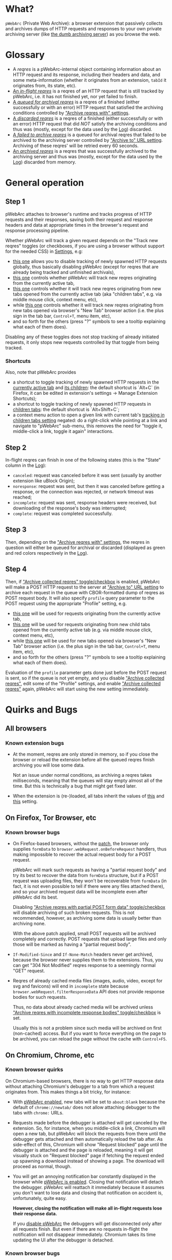 * What?
=pWebArc= (Private Web Archive): a browser extension that passively collects and archives dumps of HTTP requests and responses to your own private archiving server (like [[https://github.com/Own-Data-Privateer/pwebarc/tree/master/dumb_server/][the dumb archiving server]]) as you browse the web.
* Glossary
- A /reqres/ is a pWebArc-internal object containing information about an HTTP request and its response, including their headers and data, and some meta-information (whether it originates from an extension, =tabId= it originates from, its state, etc).
- [[./popup.html#div-stats.inflight][An /in-flight reqres/]] is a reqres of an HTTP request that is still tracked by pWebArc, i.e. it has not finished yet, nor yet failed to finish.
- [[./popup.html#div-stats.queued][A /queued for archival reqres/]] is a reqres of a finished (either successfully or with an error) HTTP request that satisfied the archiving conditions controlled by [[./popup.html#archive-options]["Archive reqres with" settings]].
- [[./popup.html#div-stats.failedToFetch][A /discarded reqres/]] is a reqres of a finished (either successfully or with an error) HTTP request that did /NOT/ satisfy the archiving conditions and thus was (mostly, except for the data used by the [[./log.html][Log]]) discarded.
- [[./popup.html#div-stats.failedToArchive][A /failed to archive reqres/]] is a queued for archival reqres that failed to be archived to the archiving server controlled by [[./popup.html#div-config.archiveURLBase]["Archive to" URL setting]]. Archiving of these reqres' will be retried every 60 seconds.
- [[./popup.html#div-stats.archived][An /archived reqres/]] is a reqres that was successfully archived to the archiving server and thus was (mostly, except for the data used by the [[./log.html][Log]]) discarded from memory.
* General operation
** Step 1
pWebArc attaches to browser's runtime and tracks progress of HTTP requests and their responses, saving both their request and response headers and data at appropriate times in the browser's request and response processing pipeline.

Whether pWebArc will track a given request depends on the "Track new reqres" toggles (or checkboxes, if you are using a browser without support for the needed CSS) in [[./popup.html][Settings]], e.g:

- [[./popup.html#div-config.collecting][this one]] allows you to disable tracking of newly spawned HTTP requests globally, thus basically disabling pWebArc (except for reqres that are already being tracked and unfinished archivals),
- [[./popup.html#div-tabconfig.collecting][this one]] controls whether pWebArc will track new reqres originating from the currently active tab,
- [[./popup.html#div-tabconfig.children.collecting][this one]] controls whether it will track new reqres originating from new tabs opened from the currently active tab (aka "children tabs", e.g. via middle mouse click, context menu, etc),
- while [[./popup.html#div-config.root.collecting][this one]] controls whether it will track new reqres originating from new tabs opened via browser's "New Tab" browser action (i.e. the plus sign in the tab bar, =Control+T=, menu item, etc),
- and so forth for the others (press "?" symbols to see a tooltip explaining what each of them does).

Disabling any of these toggles does not stop tracking of already initiated requests, it only stops new requests controlled by that toggle from being tracked.
*** Shortcuts
Also, note that pWebArc provides

- a shortcut to toggle tracking of newly spawned HTTP requests in the [[./popup.html#div-tabconfig.collecting][currently active tab]] and [[./popup.html#div-tabconfig.children.collecting][its children]]: the default shortcut is `Alt+C` (in Firefox, it can be edited in extension's settings -> Manage Extension Shortcuts);
- a shortcut to toggle tracking of newly spawned HTTP requests in [[./popup.html#div-tabconfig.children.collecting][children tabs]]: the default shortcut is `Alt+Shift+C`;
- a context menu action to open a given link with current tab's [[./popup.html#div-tabconfig.children.collecting][tracking in children tabs setting]] negated: do a right-click while pointing at a link and navigate to "pWebArc" sub-menu, this removes the need for "toggle it, middle-click a link, toggle it again" interactions.
** Step 2
In-flight reqres can finish in one of the following states (this is the "State" column in the [[./log.html][Log]]):

- =canceled=: request was canceled before it was sent (usually by another extension like uBlock Origin);
- =noresponse=: request was sent, but then it was canceled before getting a response, or the connection was rejected, or network timeout was reached;
- =incomplete=: request was sent, response headers were received, but downloading of the response's body was interrupted;
- =complete=: request was completed successfully.
** Step 3
Then, depending on the [[./popup.html#archive-options]["Archive reqres with" settings]], the reqres in question will either be queued for archival or discarded (displayed as green and red colors respectively in the [[./log.html][Log]]).
** Step 4
Then, if [[./popup.html#div-config.archiving]["Archive collected reqres" toggle/checkbox]] is enabled, pWebArc will make a POST HTTP request to the server at [[./popup.html#div-config.archiveURLBase]["Archive to" URL setting]] to archive each request in the queue with CBOR-formatted dump of reqres as POST request body.
It will also specify =profile= query parameter to the POST request using the appropriate "Profile" setting, e.g.

- [[./popup.html#div-tabconfig.profile][this one]] will be used for requests originating from the currently active tab,
- [[./popup.html#div-tabconfig.children.profile][this one]] will be used for requests originating from new child tabs opened from the currently active tab (e.g. via middle mouse click, context menu, etc),
- while [[./popup.html#div-config.root.profile][this one]] will be used for new tabs opened via browser's "New Tab" browser action (i.e. the plus sign in the tab bar, =Control+T=, menu item, etc),
- and so forth for the others (press "?" symbols to see a tooltip explaining what each of them does).

Evaluation of the =profile=  parameter gets done just before the POST request is sent, so if the queue is not yet empty, and you disable [[./popup.html#div-config.archiving]["Archive collected reqres"]], edit some of the "Profile" settings, and enable [[./popup.html#div-config.archiving]["Archive collected reqres"]] again, pWebArc will start using the new setting immediately.
* Quirks and Bugs
** All browsers
*** Known extension bugs
- At the moment, reqres are only stored in memory, so if you close the browser or reload the extension before all the queued reqres finish archiving you will lose some data.

  Not an issue under normal conditions, as archiving a reqres takes milliseconds, meaning that the queues will stay empty almost all of the time.
  But this is technically a bug that might get fixed later.

- When the extension is (re-)loaded, all tabs inherit the values of [[./popup.html#div-config.root.collecting][this]] and [[./popup.html#div-config.root.profile][this]] setting.
** On Firefox, Tor Browser, etc
*** Known browser bugs
- On Firefox-based browsers, without the [[https://github.com/Own-Data-Privateer/pwebarc/tree/master/firefox][patch]], the browser only supplies =formData= to =browser.webRequest.onBeforeRequest= handlers, thus making impossible to recover the actual request body for a POST request.

  pWebArc will mark such requests as having a "partial request body" and try its best to recover the data from =formData= structure, but if a POST request was uploading files, they won't be recoverable from =formData= (in fact, it is not even possible to tell if there were any files attached there), and so your archived request data will be incomplete even after pWebArc did its best.

  Disabling [[./popup.html#div-config.archivePartialRequest]["Archive reqres with partial POST form data" toggle/checkbox]] will disable archiving of such broken requests.
  This is not recommended, however, as archiving some data is usually better than archiving none.

  With the above patch applied, small POST requests will be archived completely and correctly.
  POST requests that upload large files and only those will be marked as having a "partial request body".

- =If-Modified-Since= and =If-None-Match= headers never get archived, because the browser never supplies them to the extensions. Thus, you can get "304 Not Modified" reqres response to a seemingly normal "GET" request.

- Reqres of already cached media files (images, audio, video, except for svg and favicons) will end in =incomplete= state because =browser.webRequest.filterResponseData= API does not provide response bodies for such requests.

  Thus, no data about already cached media will be archived unless [[./popup.html#div-config.archiveIncompleteResponse]["Archive reqres with incomplete response bodies" toggle/checkbox]] is set.

  Usually this is not a problem since such media will be archived on first (non-cached) access.
  But if you want to force everything on the page to be archived, you can reload the page without the cache with =Control+F5=.
** On Chromium, Chrome, etc
*** Known browser quirks
On Chromium-based browsers, there is no way to get HTTP response data without attaching Chromium's debugger to a tab from which a request originates from.
This makes things a bit tricky, for instance:

- With [[./popup.html#div-config.collecting][pWebArc enabled]], new tabs will be set to =about:blank= because the default of =chrome://newtab/= does not allow attaching debugger to the tabs with =chrome:= URLs.

- Requests made before the debugger is attached will get canceled by the extension.
  So, for instance, when you middle-click a link, Chromium will open a new tab, but pWebArc will block the requests from there until the debugger gets attached and then automatically reload the tab after.
  As side-effect of this, Chromium will show "Request blocked" page until the debugger is attached and the page is reloaded, meaning it will get visually stuck on "Request blocked" page if fetching the request ended up spawning a download instead of showing a page.
  The download will proceed as normal, though.

- You will get an annoying notification bar constantly displayed in the browser while [[./popup.html#div-config.collecting][pWebArc is enabled]].
  Closing that notification will detach the debugger.
  pWebArc will reattach it immediately because it assumes you don't want to lose data and closing that notification on accident is, unfortunately, quite easy.

  *However, closing the notification will make all in-flight requests lose their response data.*

  If you [[./popup.html#div-config.collecting][disable pWebArc]] the debuggers will get disconnected only after all requests finish.
  But even if there are no requests in-flight the notification will not disappear immediately.
  Chromium takes its time updating the UI after the debugger is detached.
*** Known browser bugs
- Similarly to unpatched Firefox, Chromium-based browsers do not supply contents of files in POST request data.
  They do, however, provide a way to see if files were present in the request, so pWebArc will mark such and only such requests as having a "partial request body".
  There is no patch for Chromium to fix this, nor does the author plan to make one (feel free to contribute one, though).

  As with Firefox, disabling [[./popup.html#div-config.archivePartialRequest]["Archive reqres with partial POST form data" toggle/checkbox]] will disable archiving of such broken requests.
  This is not recommended, however, as archiving some data is usually better than archiving none.

- If the server supplies the same header multiple times (which happens sometimes) then archived response headers will be incomplete, as Chromium's =Network.responseReceived= debugging API event provides a dictionary of headers, not a list.

- Chromium fails to provide =openerTabId= to tabs created with =chrome.tabs.create= API so in the unlikely case of opening two or more new tabs/windows in rapid succession via pWebArc context menu actions and not giving them time to initialize pWebArc could end up mix up settings between the newly created tabs/windows.
  This bug is impossible to trigger unless your system is very slow or you are clicking things with automation tools like =AutoHotKey= or =xnee=.
*** Known extension bugs
- Response data of background requests and requests made by other extensions does not get collected.

#+BEGIN_EXPORT html
<div id="errors">
#+END_EXPORT
* Error messages
- =pWebArc FAILED to archive <N> items in the queue because it can't establish a connection to the archive at <URL>=

  Are you running the [[https://github.com/Own-Data-Privateer/pwebarc/tree/master/dumb_server/][the archiving server script]]?
  pWebArc requires an archiving server to actually archive anything.
- =pWebArc FAILED to archive <N> items in the queue because requests to URL fail with: <STATUS> <REASON>: <RESPONSE>=

  Your archiving sever is returning HTTP errors when pWebArc is trying to archive data to it.
  See its error console for more information.

  Some common reasons it could be failing:
  - No space left on the device you are archiving to.
  - It's a bug.
#+BEGIN_EXPORT html
</div>
#+END_EXPORT
* FAQ
** Does pWebArc send any data to any third-parties?
No. It only sends data to the archiving server URL you specify.
Do =grep -r XMLHttpRequest extension= in the source repository, there's only a single use (or two, if you count this).

